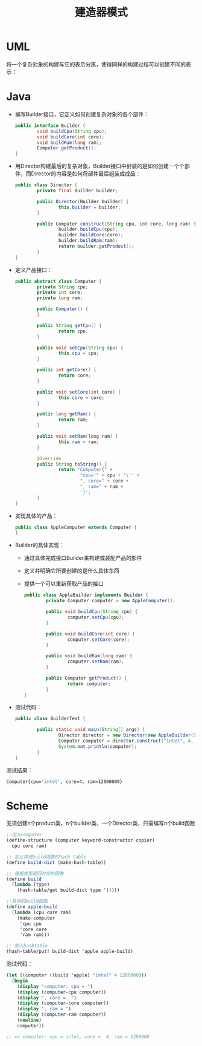 #+TITLE: 建造器模式
#+HTML_HEAD: <link rel="stylesheet" type="text/css" href="css/main.css" />
#+OPTIONS: num:nil timestamp:nil ^:nil *:nil

* UML 
  将一个复杂对象的构建与它的表示分离，使得同样的构建过程可以创建不同的表示：
  #+ATTR_HTML: image :width 40% 
  [[file:pic/builder.png]]
  
* Java
+ 编写Builder接口，它定义如何创建复杂对象的各个部件：
  #+BEGIN_SRC java
    public interface Builder {
            void buildCpu(String cpu);
            void buildCore(int core);
            void buildRam(long ram);
            Computer getProduct();
    }
  #+END_SRC
+ 用Director构建最后的复杂对象，Builder接口中封装的是如何创建一个个部件，而Director的内容是如何将部件最后组装成成品：
  
  #+BEGIN_SRC java
    public class Director {
            private final Builder builder;

            public Director(Builder builder) {
                    this.builder = builder;
            }

            public Computer construct(String cpu, int core, long ram) {
                    builder.buildCpu(cpu);
                    builder.buildCore(core);
                    builder.buildRam(ram);
                    return builder.getProduct();
            }
    }
  #+END_SRC
  
+ 定义产品接口：
  #+BEGIN_SRC java
    public abstract class Computer {
            private String cpu;
            private int core;
            private long ram;

            public Computer() {
            }

            public String getCpu() {
                    return cpu;
            }

            public void setCpu(String cpu) {
                    this.cpu = cpu;
            }

            public int getCore() {
                    return core;
            }

            public void setCore(int core) {
                    this.core = core;
            }

            public long getRam() {
                    return ram;
            }

            public void setRam(long ram) {
                    this.ram = ram;
            }

            @Override
            public String toString() {
                    return "Computer{" +
                            "cpu='" + cpu + '\'' +
                            ", core=" + core +
                            ", ram=" + ram +
                            '}';
            }
    }
  #+END_SRC
  
+ 实现具体的产品：
  
  #+BEGIN_SRC java
    public class AppleComputer extends Computer {
    }

  #+END_SRC
  
+ Builder的具体实现：
  + 通过具体完成接口Builder来构建或装配产品的部件
  + 定义并明确它所要创建的是什么具体东西
  + 提供一个可以重新获取产品的接口
    
    #+BEGIN_SRC java
      public class AppleBuilder implements Builder {
              private Computer computer = new AppleComputer();

              public void buildCpu(String cpu) {
                      computer.setCpu(cpu);
              }

              public void buildCore(int core) {
                      computer.setCore(core);
              }

              public void buildRam(long ram) {
                      computer.setRam(ram);
              }

              public Computer getProduct() {
                      return computer;
              }
      }
    #+END_SRC
+ 测试代码：
  
  #+BEGIN_SRC java
    public class BuilderTest {

            public static void main(String[] args) {
                    Director director = new Director(new AppleBuilder());
                    Computer computer = director.construct("intel", 4, 12800000L);
                    System.out.println(computer);
            }
    }

  #+END_SRC
  
测试结果：

#+BEGIN_SRC sh
  Computer{cpu='intel', core=4, ram=12800000}
#+END_SRC

* Scheme
无须创建n个product类，n个builder类，一个Director类，只需编写n个build函数
  #+BEGIN_SRC scheme
    ;;定义computer
    (define-structure (computer keyword-constructor copier) 
      cpu core ram)   

    ;; 定义存放build函数的hash table
    (define build-dict (make-hash-table))

    ;; 根据类型返回对应的函数
    (define build
      (lambda (type) 
        (hash-table/get build-dict type '())))  

    ;;具体的build函数
    (define apple-build
      (lambda (cpu core ram)
        (make-computer
         'cpu cpu
         'core core
         'ram ram)))

    ;; 放入hashtable
    (hash-table/put! build-dict 'apple apple-build)
  #+END_SRC

测试代码：

#+BEGIN_SRC scheme
  (let ((computer ((build 'apple) "intel" 4 1280000)))
    (begin
      (display "computer: cpu = ")
      (display (computer-cpu computer))
      (display ", core =  ")
      (display (computer-core computer))
      (display ", ram = ")
      (display (computer-ram computer))
      (newline)
      computer)) 

  ;; => computer: cpu = intel, core =  4, ram = 1280000
#+END_SRC

